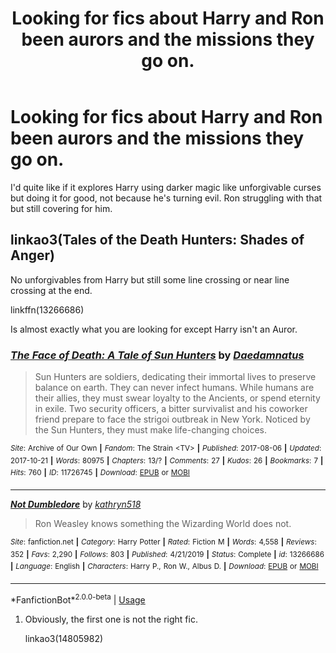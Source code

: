 #+TITLE: Looking for fics about Harry and Ron been aurors and the missions they go on.

* Looking for fics about Harry and Ron been aurors and the missions they go on.
:PROPERTIES:
:Author: ipdipdu
:Score: 4
:DateUnix: 1589375784.0
:DateShort: 2020-May-13
:FlairText: Request
:END:
I'd quite like if it explores Harry using darker magic like unforgivable curses but doing it for good, not because he's turning evil. Ron struggling with that but still covering for him.


** linkao3(Tales of the Death Hunters: Shades of Anger)

No unforgivables from Harry but still some line crossing or near line crossing at the end.

linkffn(13266686)

Is almost exactly what you are looking for except Harry isn't an Auror.
:PROPERTIES:
:Author: tipsytops2
:Score: 1
:DateUnix: 1589381071.0
:DateShort: 2020-May-13
:END:

*** [[https://archiveofourown.org/works/11726745][*/The Face of Death: A Tale of Sun Hunters/*]] by [[https://www.archiveofourown.org/users/Daedamnatus/pseuds/Daedamnatus][/Daedamnatus/]]

#+begin_quote
  Sun Hunters are soldiers, dedicating their immortal lives to preserve balance on earth. They can never infect humans. While humans are their allies, they must swear loyalty to the Ancients, or spend eternity in exile. Two security officers, a bitter survivalist and his coworker friend prepare to face the strigoi outbreak in New York. Noticed by the Sun Hunters, they must make life-changing choices.
#+end_quote

^{/Site/:} ^{Archive} ^{of} ^{Our} ^{Own} ^{*|*} ^{/Fandom/:} ^{The} ^{Strain} ^{<TV>} ^{*|*} ^{/Published/:} ^{2017-08-06} ^{*|*} ^{/Updated/:} ^{2017-10-21} ^{*|*} ^{/Words/:} ^{80975} ^{*|*} ^{/Chapters/:} ^{13/?} ^{*|*} ^{/Comments/:} ^{27} ^{*|*} ^{/Kudos/:} ^{26} ^{*|*} ^{/Bookmarks/:} ^{7} ^{*|*} ^{/Hits/:} ^{760} ^{*|*} ^{/ID/:} ^{11726745} ^{*|*} ^{/Download/:} ^{[[https://archiveofourown.org/downloads/11726745/The%20Face%20of%20Death%20A%20Tale.epub?updated_at=1549221797][EPUB]]} ^{or} ^{[[https://archiveofourown.org/downloads/11726745/The%20Face%20of%20Death%20A%20Tale.mobi?updated_at=1549221797][MOBI]]}

--------------

[[https://www.fanfiction.net/s/13266686/1/][*/Not Dumbledore/*]] by [[https://www.fanfiction.net/u/4404355/kathryn518][/kathryn518/]]

#+begin_quote
  Ron Weasley knows something the Wizarding World does not.
#+end_quote

^{/Site/:} ^{fanfiction.net} ^{*|*} ^{/Category/:} ^{Harry} ^{Potter} ^{*|*} ^{/Rated/:} ^{Fiction} ^{M} ^{*|*} ^{/Words/:} ^{4,558} ^{*|*} ^{/Reviews/:} ^{352} ^{*|*} ^{/Favs/:} ^{2,290} ^{*|*} ^{/Follows/:} ^{803} ^{*|*} ^{/Published/:} ^{4/21/2019} ^{*|*} ^{/Status/:} ^{Complete} ^{*|*} ^{/id/:} ^{13266686} ^{*|*} ^{/Language/:} ^{English} ^{*|*} ^{/Characters/:} ^{Harry} ^{P.,} ^{Ron} ^{W.,} ^{Albus} ^{D.} ^{*|*} ^{/Download/:} ^{[[http://www.ff2ebook.com/old/ffn-bot/index.php?id=13266686&source=ff&filetype=epub][EPUB]]} ^{or} ^{[[http://www.ff2ebook.com/old/ffn-bot/index.php?id=13266686&source=ff&filetype=mobi][MOBI]]}

--------------

*FanfictionBot*^{2.0.0-beta} | [[https://github.com/tusing/reddit-ffn-bot/wiki/Usage][Usage]]
:PROPERTIES:
:Author: FanfictionBot
:Score: 1
:DateUnix: 1589381087.0
:DateShort: 2020-May-13
:END:

**** Obviously, the first one is not the right fic.

linkao3(14805982)
:PROPERTIES:
:Author: tipsytops2
:Score: 1
:DateUnix: 1589381197.0
:DateShort: 2020-May-13
:END:
